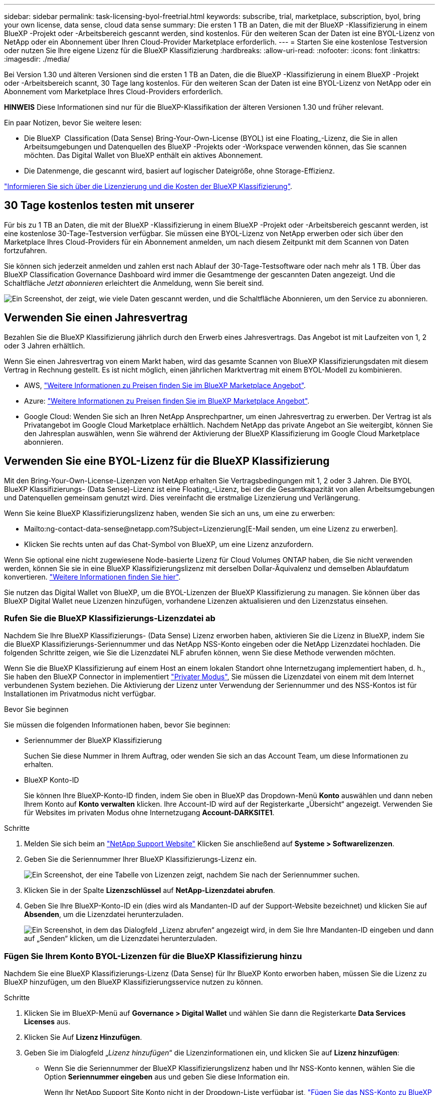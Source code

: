 ---
sidebar: sidebar 
permalink: task-licensing-byol-freetrial.html 
keywords: subscribe, trial, marketplace, subscription, byol, bring your own license, data sense, cloud data sense 
summary: Die ersten 1 TB an Daten, die mit der BlueXP -Klassifizierung in einem BlueXP -Projekt oder -Arbeitsbereich gescannt werden, sind kostenlos. Für den weiteren Scan der Daten ist eine BYOL-Lizenz von NetApp oder ein Abonnement über Ihren Cloud-Provider Marketplace erforderlich. 
---
= Starten Sie eine kostenlose Testversion oder nutzen Sie Ihre eigene Lizenz für die BlueXP Klassifizierung
:hardbreaks:
:allow-uri-read: 
:nofooter: 
:icons: font
:linkattrs: 
:imagesdir: ./media/


[role="lead"]
Bei Version 1.30 und älteren Versionen sind die ersten 1 TB an Daten, die die BlueXP -Klassifizierung in einem BlueXP -Projekt oder -Arbeitsbereich scannt, 30 Tage lang kostenlos. Für den weiteren Scan der Daten ist eine BYOL-Lizenz von NetApp oder ein Abonnement vom Marketplace Ihres Cloud-Providers erforderlich.

[]
====
*HINWEIS* Diese Informationen sind nur für die BlueXP-Klassifikation der älteren Versionen 1.30 und früher relevant.

====
Ein paar Notizen, bevor Sie weitere lesen:

* Die BlueXP  Classification (Data Sense) Bring-Your-Own-License (BYOL) ist eine Floating_-Lizenz, die Sie in allen Arbeitsumgebungen und Datenquellen des BlueXP -Projekts oder -Workspace verwenden können, das Sie scannen möchten. Das Digital Wallet von BlueXP enthält ein aktives Abonnement.
* Die Datenmenge, die gescannt wird, basiert auf logischer Dateigröße, ohne Storage-Effizienz.


link:concept-cloud-compliance.html#cost["Informieren Sie sich über die Lizenzierung und die Kosten der BlueXP Klassifizierung"].



== 30 Tage kostenlos testen mit unserer

Für bis zu 1 TB an Daten, die mit der BlueXP -Klassifizierung in einem BlueXP -Projekt oder -Arbeitsbereich gescannt werden, ist eine kostenlose 30-Tage-Testversion verfügbar. Sie müssen eine BYOL-Lizenz von NetApp erwerben oder sich über den Marketplace Ihres Cloud-Providers für ein Abonnement anmelden, um nach diesem Zeitpunkt mit dem Scannen von Daten fortzufahren.

Sie können sich jederzeit anmelden und zahlen erst nach Ablauf der 30-Tage-Testsoftware oder nach mehr als 1 TB. Über das BlueXP Classification Governance Dashboard wird immer die Gesamtmenge der gescannten Daten angezeigt. Und die Schaltfläche _Jetzt abonnieren_ erleichtert die Anmeldung, wenn Sie bereit sind.

image:screenshot_compliance_subscribe.png["Ein Screenshot, der zeigt, wie viele Daten gescannt werden, und die Schaltfläche Abonnieren, um den Service zu abonnieren."]



== Verwenden Sie einen Jahresvertrag

Bezahlen Sie die BlueXP Klassifizierung jährlich durch den Erwerb eines Jahresvertrags. Das Angebot ist mit Laufzeiten von 1, 2 oder 3 Jahren erhältlich.

Wenn Sie einen Jahresvertrag von einem Markt haben, wird das gesamte Scannen von BlueXP Klassifizierungsdaten mit diesem Vertrag in Rechnung gestellt. Es ist nicht möglich, einen jährlichen Marktvertrag mit einem BYOL-Modell zu kombinieren.

* AWS, https://aws.amazon.com/marketplace/pp/prodview-q7dg6zwszplri["Weitere Informationen zu Preisen finden Sie im BlueXP Marketplace Angebot"^].
* Azure: https://azuremarketplace.microsoft.com/en-us/marketplace/apps/netapp.netapp-bluexp["Weitere Informationen zu Preisen finden Sie im BlueXP Marketplace Angebot"^].
* Google Cloud: Wenden Sie sich an Ihren NetApp Ansprechpartner, um einen Jahresvertrag zu erwerben. Der Vertrag ist als Privatangebot im Google Cloud Marketplace erhältlich. Nachdem NetApp das private Angebot an Sie weitergibt, können Sie den Jahresplan auswählen, wenn Sie während der Aktivierung der BlueXP Klassifizierung im Google Cloud Marketplace abonnieren.




== Verwenden Sie eine BYOL-Lizenz für die BlueXP Klassifizierung

Mit den Bring-Your-Own-License-Lizenzen von NetApp erhalten Sie Vertragsbedingungen mit 1, 2 oder 3 Jahren. Die BYOL BlueXP Klassifizierungs- (Data Sense)-Lizenz ist eine Floating_-Lizenz, bei der die Gesamtkapazität von allen Arbeitsumgebungen und Datenquellen gemeinsam genutzt wird. Dies vereinfacht die erstmalige Lizenzierung und Verlängerung.

Wenn Sie keine BlueXP Klassifizierungslizenz haben, wenden Sie sich an uns, um eine zu erwerben:

* Mailto:ng-contact-data-sense@netapp.com?Subject=Lizenzierung[E-Mail senden, um eine Lizenz zu erwerben].
* Klicken Sie rechts unten auf das Chat-Symbol von BlueXP, um eine Lizenz anzufordern.


Wenn Sie optional eine nicht zugewiesene Node-basierte Lizenz für Cloud Volumes ONTAP haben, die Sie nicht verwenden werden, können Sie sie in eine BlueXP Klassifizierungslizenz mit derselben Dollar-Äquivalenz und demselben Ablaufdatum konvertieren. https://docs.netapp.com/us-en/bluexp-cloud-volumes-ontap/task-manage-node-licenses.html#exchange-unassigned-node-based-licenses["Weitere Informationen finden Sie hier"^].

Sie nutzen das Digital Wallet von BlueXP, um die BYOL-Lizenzen der BlueXP Klassifizierung zu managen. Sie können über das BlueXP Digital Wallet neue Lizenzen hinzufügen, vorhandene Lizenzen aktualisieren und den Lizenzstatus einsehen.



=== Rufen Sie die BlueXP Klassifizierungs-Lizenzdatei ab

Nachdem Sie Ihre BlueXP Klassifizierungs- (Data Sense) Lizenz erworben haben, aktivieren Sie die Lizenz in BlueXP, indem Sie die BlueXP Klassifizierungs-Seriennummer und das NetApp NSS-Konto eingeben oder die NetApp Lizenzdatei hochladen. Die folgenden Schritte zeigen, wie Sie die Lizenzdatei NLF abrufen können, wenn Sie diese Methode verwenden möchten.

Wenn Sie die BlueXP Klassifizierung auf einem Host an einem lokalen Standort ohne Internetzugang implementiert haben, d. h., Sie haben den BlueXP Connector in implementiert https://docs.netapp.com/us-en/bluexp-setup-admin/concept-modes.html#private-mode["Privater Modus"^], Sie müssen die Lizenzdatei von einem mit dem Internet verbundenen System beziehen. Die Aktivierung der Lizenz unter Verwendung der Seriennummer und des NSS-Kontos ist für Installationen im Privatmodus nicht verfügbar.

.Bevor Sie beginnen
Sie müssen die folgenden Informationen haben, bevor Sie beginnen:

* Seriennummer der BlueXP Klassifizierung
+
Suchen Sie diese Nummer in Ihrem Auftrag, oder wenden Sie sich an das Account Team, um diese Informationen zu erhalten.

* BlueXP Konto-ID
+
Sie können Ihre BlueXP-Konto-ID finden, indem Sie oben in BlueXP das Dropdown-Menü *Konto* auswählen und dann neben Ihrem Konto auf *Konto verwalten* klicken. Ihre Account-ID wird auf der Registerkarte „Übersicht“ angezeigt. Verwenden Sie für Websites im privaten Modus ohne Internetzugang *Account-DARKSITE1*.



.Schritte
. Melden Sie sich beim an https://mysupport.netapp.com["NetApp Support Website"^] Klicken Sie anschließend auf *Systeme > Softwarelizenzen*.
. Geben Sie die Seriennummer Ihrer BlueXP Klassifizierungs-Lizenz ein.
+
image:screenshot_cloud_tiering_license_step1.gif["Ein Screenshot, der eine Tabelle von Lizenzen zeigt, nachdem Sie nach der Seriennummer suchen."]

. Klicken Sie in der Spalte *Lizenzschlüssel* auf *NetApp-Lizenzdatei abrufen*.
. Geben Sie Ihre BlueXP-Konto-ID ein (dies wird als Mandanten-ID auf der Support-Website bezeichnet) und klicken Sie auf *Absenden*, um die Lizenzdatei herunterzuladen.
+
image:screenshot_cloud_tiering_license_step2.gif["Ein Screenshot, in dem das Dialogfeld „Lizenz abrufen“ angezeigt wird, in dem Sie Ihre Mandanten-ID eingeben und dann auf „Senden“ klicken, um die Lizenzdatei herunterzuladen."]





=== Fügen Sie Ihrem Konto BYOL-Lizenzen für die BlueXP Klassifizierung hinzu

Nachdem Sie eine BlueXP Klassifizierungs-Lizenz (Data Sense) für Ihr BlueXP Konto erworben haben, müssen Sie die Lizenz zu BlueXP hinzufügen, um den BlueXP Klassifizierungsservice nutzen zu können.

.Schritte
. Klicken Sie im BlueXP-Menü auf *Governance > Digital Wallet* und wählen Sie dann die Registerkarte *Data Services Licenses* aus.
. Klicken Sie Auf *Lizenz Hinzufügen*.
. Geben Sie im Dialogfeld „_Lizenz hinzufügen_“ die Lizenzinformationen ein, und klicken Sie auf *Lizenz hinzufügen*:
+
** Wenn Sie die Seriennummer der BlueXP Klassifizierungslizenz haben und Ihr NSS-Konto kennen, wählen Sie die Option *Seriennummer eingeben* aus und geben Sie diese Information ein.
+
Wenn Ihr NetApp Support Site Konto nicht in der Dropdown-Liste verfügbar ist, https://docs.netapp.com/us-en/bluexp-setup-admin/task-adding-nss-accounts.html["Fügen Sie das NSS-Konto zu BlueXP hinzu"^].

** Wenn Sie über die BlueXP-Klassifizierungslizenzdatei verfügen (erforderlich bei Installation auf einer dunklen Seite), wählen Sie die Option *Lizenzdatei hochladen* aus und folgen Sie den Anweisungen zum Anhängen der Datei.
+
image:screenshot_services_license_add.png["Ein Screenshot, in dem die Seite zum Hinzufügen der BlueXP Klassifizierungs-BYOL-Lizenz angezeigt wird."]





.Ergebnis
BlueXP fügt die Lizenz hinzu, sodass Ihr BlueXP Klassifizierungsservice aktiv ist.



=== Aktualisieren einer BlueXP Klassifizierungs-BYOL-Lizenz

Wenn die Lizenzlaufzeit kurz vor dem Ablaufdatum steht oder die lizenzierte Kapazität das Limit erreicht, werden Sie über die Benutzeroberfläche „Klassifizierung“ benachrichtigt.

image:screenshot_services_license_expire_cc1.png["Ein Screenshot mit einer abgelaufenen Lizenz auf der BlueXP Klassifizierungsseite."]

Dieser Status wird auch im Digital Wallet von BlueXP und in angezeigt https://docs.netapp.com/us-en/bluexp-setup-admin/task-monitor-cm-operations.html#monitoring-operations-status-using-the-notification-center["Benachrichtigungen"^].

image:screenshot_services_license_expire_cc2.png["Ein Screenshot mit einer abgelaufenen Lizenz auf der BlueXP Digital Wallet-Seite."]

Sie können Ihre BlueXP Klassifizierungslizenz bereits vor ihrem Ablauf aktualisieren, damit der Zugriff auf die gescannten Daten nicht unterbrochen wird.

.Schritte
. Klicken Sie auf das Chat-Symbol rechts unten bei BlueXP, um eine Erweiterung Ihres Termins oder zusätzliche Kapazität für Ihre Cloud Data Sense Lizenz für die jeweilige Seriennummer anzufordern. Sie können auch mailto:ng-contact-data-sense@netapp.com?Subject=Licensing[Senden Sie eine E-Mail, um ein Update für Ihre Lizenz anzufordern].
+
Nachdem Sie für die Lizenz bezahlt und sie auf der NetApp Support-Website registriert ist, aktualisiert BlueXP automatisch die Lizenz im Digital Wallet von BlueXP. Auf der Seite „Data Services Licenses“ wird die Änderung in 5 bis 10 Minuten dargestellt.

. Wenn BlueXP die Lizenz nicht automatisch aktualisieren kann (z. B. wenn sie auf einer dunklen Website installiert ist), müssen Sie die Lizenzdatei manuell hochladen.
+
.. Das können Sie <<Rufen Sie die BlueXP Klassifizierungs-Lizenzdatei ab,Beziehen Sie die Lizenzdatei über die NetApp Support-Website>>.
.. Klicken Sie auf der Seite BlueXP Digital Wallet auf der Registerkarte _Data Services Licenses_ auf image:screenshot_horizontal_more_button.gif["Weitere Symbole"] Klicken Sie für die Serviceseriennummer, die Sie aktualisieren, auf *Lizenz aktualisieren*.
+
image:screenshot_services_license_update.png["Ein Screenshot, in dem Sie die Schaltfläche Lizenz aktualisieren für einen bestimmten Service auswählen."]

.. Laden Sie auf der Seite _Update License_ die Lizenzdatei hoch und klicken Sie auf *Update License*.




.Ergebnis
BlueXP aktualisiert die Lizenz, sodass Ihr BlueXP Klassifizierungsservice weiterhin aktiv ist.



=== Überlegungen zu BYOL-Lizenzen

Wenn Sie eine BlueXP Klassifizierungs-Lizenz (Data Sense) von BYOL verwenden, zeigt BlueXP in der BlueXP Klassifizierungs-UI und in der BlueXP Digital-Wallet-UI eine Warnung an, wenn die Größe aller gescannten Daten dem Kapazitätslimit nähert oder dem Ablaufdatum der Lizenz nähert. Sie erhalten folgende Warnungen:

* Wenn die Menge der Daten, die Sie scannen, erreicht hat 80% der lizenzierten Kapazität, und wieder, wenn Sie das Limit erreicht haben
* 30 Tage, bevor eine Lizenz abläuft, und wieder, wenn die Lizenz abläuft


Verwenden Sie das Chat-Symbol rechts unten in der BlueXP-Schnittstelle, um Ihre Lizenz zu verlängern, wenn diese Warnungen angezeigt werden.

Wenn Ihre Lizenz abläuft oder Sie das BYOL-Limit erreicht haben, wird die BlueXP Klassifizierung weiterhin ausgeführt, der Zugriff auf die Dashboards ist jedoch gesperrt, sodass Sie Informationen zu Ihren gescannten Daten nicht mehr anzeigen können. Nur die Seite _Configuration_ steht zur Verfügung, wenn Sie die Anzahl der eingescannten Volumes reduzieren möchten, um die Kapazitätsnutzung unter das Lizenzlimit zu bringen.

Sobald Sie Ihre BYOL-Lizenz erneuern, aktualisiert BlueXP automatisch die Lizenz im Digital Wallet von BlueXP und bietet vollständigen Zugriff auf alle Dashboards. Wenn BlueXP nicht über die sichere Internetverbindung auf die Lizenzdatei zugreifen kann (z. B. bei Installation in einer dunklen Site), können Sie die Datei selbst beziehen und sie manuell auf BlueXP hochladen. Anweisungen hierzu finden Sie unter <<Aktualisieren einer BlueXP Klassifizierungs-BYOL-Lizenz,Aktualisieren einer BlueXP Klassifizierungslizenz>>.


NOTE: Wenn für das von Ihnen verwendete Konto sowohl eine BYOL-Lizenz als auch ein PAYGO-Abonnement besteht, wird die BlueXP Klassifizierung _nicht_ in das PAYGO-Abonnement verschieben, wenn die BYOL-Lizenz abläuft. Sie müssen die BYOL-Lizenz verlängern.
